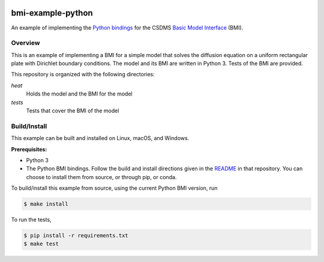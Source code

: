 .. image:: https://img.shields.io/badge/CSDMS-Basic%20Model%20Interface-green.svg
        :target: https://bmi.readthedocs.io/
        :alt: Basic Model Interface

.. image:: https://github.com/csdms/bmi-example-python/workflows/Build/Test%20CI/badge.svg
    :target: https://github.com/csdms/bmi-example-python/actions?query=workflow%3A%22Build%2FTest+CI%22

.. image:: https://coveralls.io/repos/csdms/bmi-example-python/badge.png?branch=master
    :target: https://coveralls.io/r/csdms/bmi-example-python?branch=master

.. image:: https://readthedocs.org/projects/bmi-forum/badge/?version=latest
    :target: https://readthedocs.org/projects/bmi-forum/?badge=latest

.. image:: https://img.shields.io/badge/code%20style-black-000000.svg
    :target: https://github.com/csdms/bmi

.. image:: https://api.codacy.com/project/badge/Grade/e0252b85fefc402ea4cc5e7949219a94
    :target: https://www.codacy.com/app/mcflugen/bmi-example-python?utm_source=github.com&amp;utm_medium=referral&amp;utm_content=csdms/bmi-example-python&amp;utm_campaign=Badge_Grade

bmi-example-python
==================

An example of implementing the `Python bindings`_
for the CSDMS `Basic Model Interface`_ (BMI).

Overview
--------

This is an example of implementing a BMI for a simple model
that solves the diffusion equation
on a uniform rectangular plate
with Dirichlet boundary conditions.
The model and its BMI are written in Python 3.
Tests of the BMI are provided.

This repository is organized with the following directories:

*heat*
  Holds the model and the BMI for the model

*tests*
  Tests that cover the BMI of the model

Build/Install
-------------

This example can be built and installed on Linux, macOS, and Windows.

**Prerequisites:**

* Python 3
* The Python BMI bindings. Follow the build and install directions
  given in the `README`_ in that repository. You can choose to install
  them from source, or through pip, or conda.

To build/install this example from source,
using the current Python BMI version, run

.. code-block:: bash

  $ make install

To run the tests,

.. code-block:: bash

  $ pip install -r requirements.txt
  $ make test


.. _Python bindings: https://github.com/csdms/bmi-python
.. _Basic Model Interface: https://bmi-spec.readthedocs.io
.. _README: https://github.com/csdms/bmi-python/blob/master/README.rst
